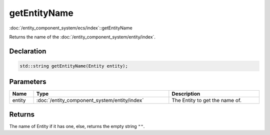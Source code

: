 getEntityName
=============

:doc:`/entity_component_system/ecs/index`::getEntityName

Returns the name of the :doc:`/entity_component_system/entity/index`.

Declaration
-----------

.. code-block:: cpp

	std::string getEntityName(Entity entity);

Parameters
----------

.. list-table::
	:width: 100%
	:header-rows: 1
	:class: code-table

	* - Name
	  - Type
	  - Description
	* - entity
	  - :doc:`/entity_component_system/entity/index`
	  - The Entity to get the name of.

Returns
-------

The name of Entity if it has one, else, returns the empty string ``""``.